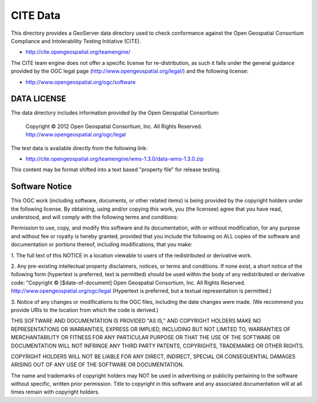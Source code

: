 CITE Data
=========

This directory provides a GeoServer data directory used to check conformance against the
Open Geospatial Consortium Compliance and Intolerability Testing Initiative (CITE).

* http://cite.opengeospatial.org/teamengine/

The CITE team engine does not offer a specific license for re-distribution, as such it falls
under the general guidance provided by the OGC legal page (http://www.opengeospatial.org/legal/)
and the following license:

* http://www.opengeospatial.org/ogc/software

DATA LICENSE
------------

The data directory includes information provided by the Open Geospatial Consortium:

    Copyright © 2012 Open Geospatial Consortium, Inc.
    All Rights Reserved. http://www.opengeospatial.org/ogc/legal

The test data is available directly from the following link:

* http://cite.opengeospatial.org/teamengine/wms-1.3.0/data-wms-1.3.0.zip

This content may be format shifted into a text based "property file" for release testing.

Software Notice
---------------

This OGC work (including software, documents, or other related items) is being provided by the
copyright holders under the following license. By obtaining, using and/or copying this work, you
(the licensee) agree that you have read, understood, and will comply with the following terms and
conditions:

Permission to use, copy, and modify this software and its documentation, with or without
modification, for any purpose and without fee or royalty is hereby granted, provided that you
include the following on ALL copies of the software and documentation or portions thereof, including
modifications, that you make:

1. The full text of this NOTICE in a location viewable to users of the redistributed or derivative
work.

2. Any pre-existing intellectual property disclaimers, notices, or terms and conditions. If none exist,
a short notice of the following form (hypertext is preferred, text is permitted) should be used
within the body of any redistributed or derivative code: "Copyright © [$date-of-document] Open
Geospatial Consortium, Inc. All Rights Reserved. http://www.opengeospatial.org/ogc/legal (Hypertext
is preferred, but a textual representation is permitted.)

3. Notice of any changes or modifications to the OGC files, including the date changes were made. (We
recommend you provide URIs to the location from which the code is derived.)

THIS SOFTWARE AND DOCUMENTATION IS PROVIDED "AS IS," AND COPYRIGHT HOLDERS MAKE NO REPRESENTATIONS
OR WARRANTIES, EXPRESS OR IMPLIED, INCLUDING BUT NOT LIMITED TO, WARRANTIES OF MERCHANTABILITY OR
FITNESS FOR ANY PARTICULAR PURPOSE OR THAT THE USE OF THE SOFTWARE OR DOCUMENTATION WILL NOT
INFRINGE ANY THIRD PARTY PATENTS, COPYRIGHTS, TRADEMARKS OR OTHER RIGHTS.

COPYRIGHT HOLDERS WILL NOT BE LIABLE FOR ANY DIRECT, INDIRECT, SPECIAL OR CONSEQUENTIAL DAMAGES
ARISING OUT OF ANY USE OF THE SOFTWARE OR DOCUMENTATION.

The name and trademarks of copyright holders may NOT be used in advertising or publicity pertaining
to the software without specific, written prior permission. Title to copyright in this software and
any associated documentation will at all times remain with copyright holders.


